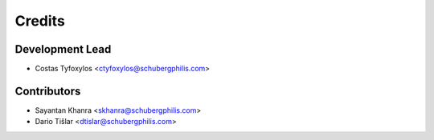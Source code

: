 =======
Credits
=======

Development Lead
----------------

* Costas Tyfoxylos <ctyfoxylos@schubergphilis.com>

Contributors
------------

* Sayantan Khanra <skhanra@schubergphilis.com>
* Dario Tišlar <dtislar@schubergphilis.com>
